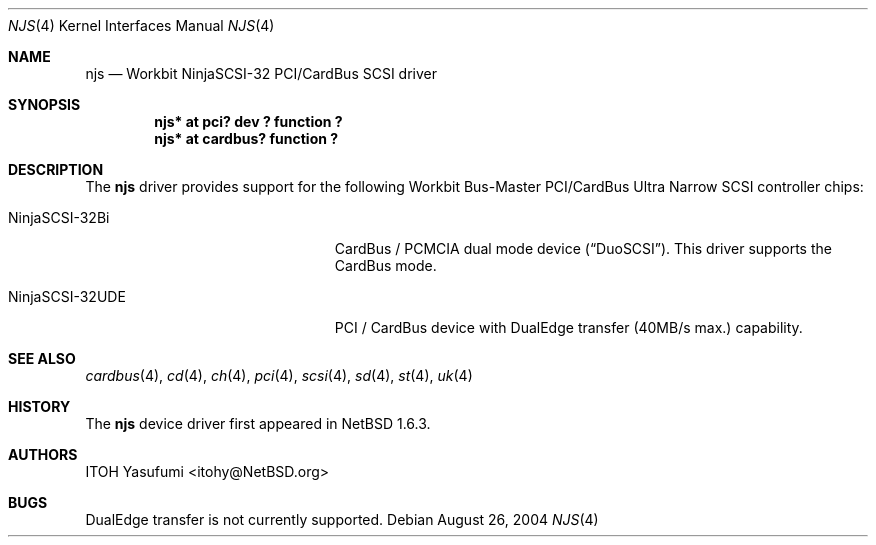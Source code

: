 .\"	$NetBSD: njs.4,v 1.4.22.1 2008/05/18 12:31:06 yamt Exp $
.\"
.\" Copyright (c) 2004 The NetBSD Foundation, Inc.
.\" All rights reserved.
.\"
.\" This code is derived from software contributed to The NetBSD Foundation
.\" by ITOH Yasufumi.
.\"
.\" Redistribution and use in source and binary forms, with or without
.\" modification, are permitted provided that the following conditions
.\" are met:
.\" 1. Redistributions of source code must retain the above copyright
.\"    notice, this list of conditions and the following disclaimer.
.\" 2. Redistributions in binary form must reproduce the above copyright
.\"    notice, this list of conditions and the following disclaimer in the
.\"    documentation and/or other materials provided with the distribution.
.\"
.\" THIS SOFTWARE IS PROVIDED BY THE NETBSD FOUNDATION, INC. AND CONTRIBUTORS
.\" ``AS IS'' AND ANY EXPRESS OR IMPLIED WARRANTIES, INCLUDING, BUT NOT LIMITED
.\" TO, THE IMPLIED WARRANTIES OF MERCHANTABILITY AND FITNESS FOR A PARTICULAR
.\" PURPOSE ARE DISCLAIMED.  IN NO EVENT SHALL THE FOUNDATION OR CONTRIBUTORS
.\" BE LIABLE FOR ANY DIRECT, INDIRECT, INCIDENTAL, SPECIAL, EXEMPLARY, OR
.\" CONSEQUENTIAL DAMAGES (INCLUDING, BUT NOT LIMITED TO, PROCUREMENT OF
.\" SUBSTITUTE GOODS OR SERVICES; LOSS OF USE, DATA, OR PROFITS; OR BUSINESS
.\" INTERRUPTION) HOWEVER CAUSED AND ON ANY THEORY OF LIABILITY, WHETHER IN
.\" CONTRACT, STRICT LIABILITY, OR TORT (INCLUDING NEGLIGENCE OR OTHERWISE)
.\" ARISING IN ANY WAY OUT OF THE USE OF THIS SOFTWARE, EVEN IF ADVISED OF THE
.\" POSSIBILITY OF SUCH DAMAGE.
.\"
.Dd August 26, 2004
.Dt NJS 4
.Os
.Sh NAME
.Nm njs
.Nd Workbit NinjaSCSI-32 PCI/CardBus SCSI driver
.Sh SYNOPSIS
.Cd "njs* at pci? dev ? function ?"
.Cd "njs* at cardbus? function ?"
.Sh DESCRIPTION
The
.Nm
driver provides support for the following
Workbit Bus-Master PCI/CardBus Ultra Narrow SCSI controller chips:
.Pp
.Bl -tag -width "NinjaSCSI-32UDE" -offset indent
.It NinjaSCSI-32Bi
CardBus / PCMCIA dual mode device
.Pq Dq DuoSCSI .
This driver supports the CardBus mode.
.It NinjaSCSI-32UDE
PCI / CardBus device with DualEdge transfer (40MB/s max.) capability.
.El
.Sh SEE ALSO
.Xr cardbus 4 ,
.Xr cd 4 ,
.Xr ch 4 ,
.Xr pci 4 ,
.Xr scsi 4 ,
.Xr sd 4 ,
.Xr st 4 ,
.Xr uk 4
.Sh HISTORY
The
.Nm
device driver first appeared in
.Nx 1.6.3 .
.Sh AUTHORS
.An ITOH Yasufumi Aq itohy@NetBSD.org
.Sh BUGS
DualEdge transfer is not currently supported.
